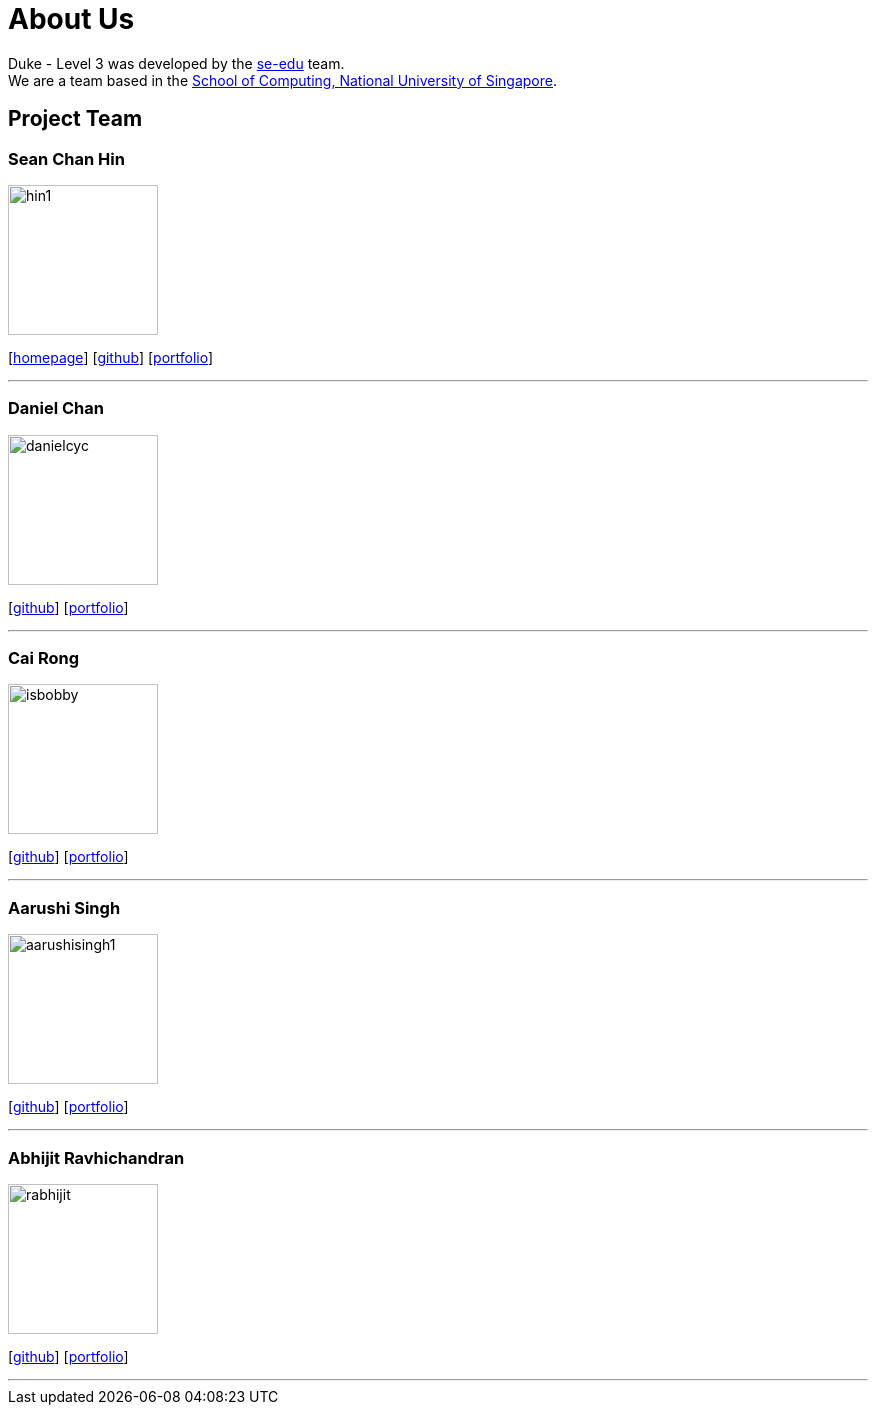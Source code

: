 = About Us
:site-section: AboutUs
:relfileprefix: team/
:imagesDir: images
:stylesDir: stylesheets

Duke - Level 3 was developed by the https://se-edu.github.io/docs/Team.html[se-edu] team. +
We are a team based in the http://www.comp.nus.edu.sg[School of Computing, National University of Singapore].

== Project Team

=== Sean Chan Hin
image::hin1.jpg[width="150", align="left"]
{empty}[http://www.comp.nus.edu.sg/~damithch[homepage]] [https://github.com/hin1[github]] [<<hin1#, portfolio>>]

'''

=== Daniel Chan 
image::danielcyc.jpg[width="150", align="left"]
{empty}[http://github.com/lejolly[github]] [<<johndoe#, portfolio>>]


'''

=== Cai Rong
image::isbobby.jpg[width="150", align="left"]
{empty}[http://github.com/yijinl[github]] [<<johndoe#, portfolio>>]


'''

=== Aarushi Singh
image::aarushisingh1.jpg[width="150", align="left"]
{empty}[http://github.com/m133225[github]] [<<johndoe#, portfolio>>]


'''

=== Abhijit Ravhichandran
image::rabhijit.jpg[width="150", align="left"]
{empty}[http://github.com/yl-coder[github]] [<<johndoe#, portfolio>>]


'''